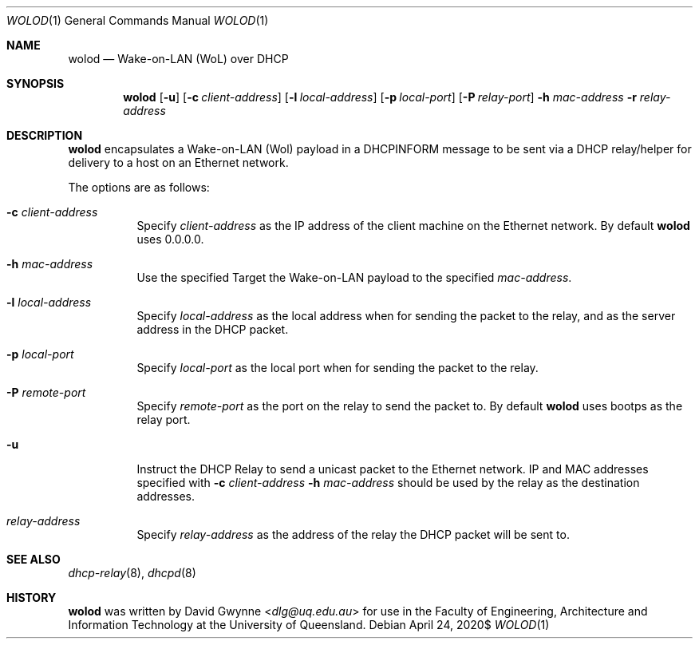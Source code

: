 .\" $OpenBSD$
.\" 
.\" Copyright (c) 2020 The University of Queensland
.\"
.\" Permission to use, copy, modify, and distribute this software for any
.\" purpose with or without fee is hereby granted, provided that the above
.\" copyright notice and this permission notice appear in all copies.
.\"
.\" THE SOFTWARE IS PROVIDED "AS IS" AND THE AUTHOR DISCLAIMS ALL WARRANTIES
.\" WITH REGARD TO THIS SOFTWARE INCLUDING ALL IMPLIED WARRANTIES OF
.\" MERCHANTABILITY AND FITNESS. IN NO EVENT SHALL THE AUTHOR BE LIABLE FOR
.\" ANY SPECIAL, DIRECT, INDIRECT, OR CONSEQUENTIAL DAMAGES OR ANY DAMAGES
.\" WHATSOEVER RESULTING FROM LOSS OF USE, DATA OR PROFITS, WHETHER IN AN
.\" ACTION OF CONTRACT, NEGLIGENCE OR OTHER TORTIOUS ACTION, ARISING OUT OF
.\" OR IN CONNECTION WITH THE USE OR PERFORMANCE OF THIS SOFTWARE.
.\"
.Dd $Mdocdate: April 24 2020$
.Dt WOLOD 1
.Os
.Sh NAME
.Nm wolod
.Nd Wake-on-LAN (WoL) over DHCP
.Sh SYNOPSIS
.Nm wolod
.Op Fl u
.Op Fl c Ar client-address
.Op Fl l Ar local-address
.Op Fl p Ar local-port
.Op Fl P Ar relay-port
.Fl h Ar mac-address
.Fl r Ar relay-address
.Sh DESCRIPTION
.Nm
encapsulates a Wake-on-LAN (Wol) payload in a DHCPINFORM message
to be sent via a DHCP relay/helper for delivery to a host on an
Ethernet network.
.Pp
The options are as follows:
.Bl -tag -width Ds
.It Fl c Ar client-address
Specify
.Ar client-address
as the IP address of the client machine on the Ethernet network.
By default
.Nm
uses
0.0.0.0.
.It Fl h Ar mac-address
Use the specified
Target the Wake-on-LAN payload to the specified
.Ar mac-address .
.It Fl l Ar local-address
Specify
.Ar local-address
as the local address when for sending the packet to the relay, and
as the server address in the DHCP packet.
.It Fl p Ar local-port
Specify
.Ar local-port
as the local port when for sending the packet to the relay.
.It Fl P Ar remote-port
Specify
.Ar remote-port
as the port on the relay to send the packet to.
By default
.Nm
uses
bootps
as the relay port.
.It Fl u
Instruct the DHCP Relay to send a unicast packet to the Ethernet network.
IP and MAC addresses specified with
.Fl c Ar client-address
.Fl h Ar mac-address
should be used by the relay as the destination addresses.
.It Ar relay-address
Specify
.Ar relay-address
as the address of the relay the DHCP packet will be sent to.
.El
.Sh SEE ALSO
.Xr dhcp-relay 8 ,
.Xr dhcpd 8
.Sh HISTORY
.Nm
was written by
.An David Gwynne Aq Mt dlg@uq.edu.au
for use in the Faculty of Engineering, Architecture and
Information Technology at the University of Queensland.
